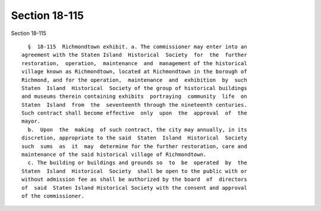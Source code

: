 Section 18-115
==============

Section 18-115 ::    
        
     
        §  18-115  Richmondtown exhibit. a. The commissioner may enter into an
      agreement with the Staten Island  Historical  Society  for  the  further
      restoration,  operation,  maintenance  and  management of the historical
      village known as Richmondtown, located at Richmondtown in the borough of
      Richmond, and for the operation,  maintenance  and  exhibition  by  such
      Staten  Island  Historical  Society of the group of historical buildings
      and museums therein containing exhibits  portraying  community  life  on
      Staten  Island  from  the  seventeenth through the nineteenth centuries.
      Such contract shall become effective  only  upon  the  approval  of  the
      mayor.
        b.  Upon  the  making  of such contract, the city may annually, in its
      discretion, appropriate to the said  Staten  Island  Historical  Society
      such  sums  as  it  may  determine for the further restoration, care and
      maintenance of the said historical village of Richmondtown.
        c. The building or buildings and grounds so  to  be  operated  by  the
      Staten  Island  Historical  Society  shall be open to the public with or
      without admission fee as shall be authorized by the board  of  directors
      of  said  Staten Island Historical Society with the consent and approval
      of the commissioner.
    
    
    
    
    
    
    